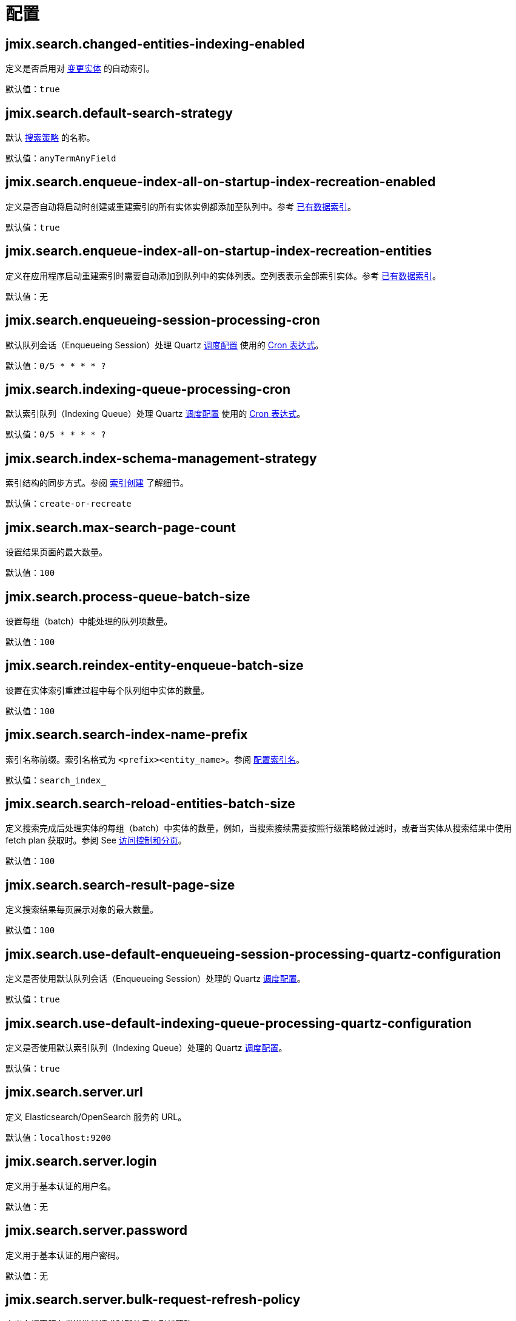 = 配置

[[jmix.search.changedEntitiesIndexingEnabled]]
== jmix.search.changed-entities-indexing-enabled

定义是否启用对 xref:config-options.adoc#tracking-changes[变更实体] 的自动索引。

默认值：`true`

[[jmix.search.defaultSearchStrategy]]
== jmix.search.default-search-strategy

默认 xref:search-in-ui.adoc#search-strategies[搜索策略] 的名称。

默认值：`anyTermAnyField`

[[jmix.search.enqueueIndexAllOnStartupIndexRecreationEnabled]]
== jmix.search.enqueue-index-all-on-startup-index-recreation-enabled

定义是否自动将启动时创建或重建索引的所有实体实例都添加至队列中。参考 xref:config-options.adoc#existing-data-indexing[已有数据索引]。

默认值：`true`

[[jmix.search.enqueueIndexAllOnStartupIndexRecreationEntities]]
== jmix.search.enqueue-index-all-on-startup-index-recreation-entities

定义在应用程序启动重建索引时需要自动添加到队列中的实体列表。空列表表示全部索引实体。参考 xref:config-options.adoc#existing-data-indexing[已有数据索引]。

默认值：无

[[jmix.search.enqueueingSessionProcessingCron]]
== jmix.search.enqueueing-session-processing-cron

默认队列会话（Enqueueing Session）处理 Quartz xref:indexing-queue.adoc#default-quartz-configuration[调度配置] 使用的 http://www.quartz-scheduler.org/documentation/quartz-2.3.0/tutorials/crontrigger.html[Cron 表达式^]。

默认值：`0/5 * * * * ?`

[[jmix.search.indexingQueueProcessingCron]]
== jmix.search.indexing-queue-processing-cron

默认索引队列（Indexing Queue）处理 Quartz xref:indexing-queue.adoc#default-quartz-configuration[调度配置] 使用的 http://www.quartz-scheduler.org/documentation/quartz-2.3.0/tutorials/crontrigger.html[Cron 表达式^]。

默认值：`0/5 * * * * ?`

[[jmix.search.indexSchemaManagementStrategy]]
== jmix.search.index-schema-management-strategy

索引结构的同步方式。参阅 xref:config-options.adoc#indexes-creation[索引创建] 了解细节。

默认值：`create-or-recreate`

[[jmix.search.maxSearchPageCount]]
== jmix.search.max-search-page-count

设置结果页面的最大数量。

默认值：`100`

[[jmix.search.processQueueBatchSize]]
== jmix.search.process-queue-batch-size

设置每组（batch）中能处理的队列项数量。

默认值：`100`

[[jmix.search.reindexEntityEnqueueBatchSize]]
== jmix.search.reindex-entity-enqueue-batch-size

设置在实体索引重建过程中每个队列组中实体的数量。

默认值：`100`

[[jmix.search.searchIndexNamePrefix]]
== jmix.search.search-index-name-prefix

索引名称前缀。索引名格式为 `<prefix><entity_name>`。参阅 xref:getting-started.adoc#configure-index-naming[配置索引名]。

默认值：`search_index_`

[[jmix.search.searchReloadEntitiesBatchSize]]
== jmix.search.search-reload-entities-batch-size

定义搜索完成后处理实体的每组（batch）中实体的数量，例如，当搜索接续需要按照行级策略做过滤时，或者当实体从搜索结果中使用 fetch plan 获取时。参阅 See xref:search-api.adoc#security-and-pagination[访问控制和分页]。

默认值：`100`

[[jmix.search.searchResultPageSize]]
== jmix.search.search-result-page-size

定义搜索结果每页展示对象的最大数量。

默认值：`100`

[[jmix.search.useDefaultEnqueueingSessionProcessingQuartzConfiguration]]
== jmix.search.use-default-enqueueing-session-processing-quartz-configuration

定义是否使用默认队列会话（Enqueueing Session）处理的 Quartz xref:indexing-queue.adoc#default-quartz-configuration[调度配置]。

默认值：`true`

[[jmix.search.useDefaultIndexingQueueProcessingQuartzConfiguration]]
== jmix.search.use-default-indexing-queue-processing-quartz-configuration

定义是否使用默认索引队列（Indexing Queue）处理的 Quartz xref:indexing-queue.adoc#default-quartz-configuration[调度配置]。

默认值：`true`

[[jmix.search.server.url]]
== jmix.search.server.url

定义 Elasticsearch/OpenSearch 服务的 URL。

默认值：`localhost:9200`

[[jmix.search.server.login]]
== jmix.search.server.login

定义用于基本认证的用户名。

默认值：无

[[jmix.search.server.password]]
== jmix.search.server.password

定义用于基本认证的用户密码。

默认值：无

[[jmix.search.server.bulkRequestRefreshPolicy]]
== jmix.search.server.bulk-request-refresh-policy

定义向搜索服务发送批量请求时所使用的刷新策略。

刷新机制可以让最近的改动能被搜索到。

* `false` - 批量请求不会触发刷新。
这个请求触发的变更会直到其他原因触发刷新后才能被搜索到，其他原因可以是显式地刷新操作或周期性的刷新（默认每秒一次）。
建议使用默认配置。除非必须同步看到改动。
* `true` - 刷新会在请求之后立即执行。
_这个模式必须在小心验证之后使用，因为有可能会引起性能问题。_
* `wait_for` - 请求不会触发刷新，但是会等待由其他因素触发的刷新。
刷新完成后才会发送请求结果。

默认值：`false`

[[jmix.search.server.ssl.certificateLocation]]
== jmix.search.server.ssl.certificate-location

定义连接搜索服务时需要使用的证书位置（如果需要的话）。

会使用 `io.jmix.core.Resources` 的规则查找提供的位置。

默认值：无

[[jmix.search.server.ssl.certificateAlias]]
== jmix.search.server.ssl.certificate-alias

定义存储在 Key Store 中证书的别名。

默认值：`es_client_ca`

[[jmix.search.server.ssl.certificateFactoryType]]
== jmix.search.server.ssl.certificate-factory-type

定义证书工厂（certificate factory）类型。

默认值：`X.509`

[[jmix.search.server.ssl.keyStoreType]]
== jmix.search.server.ssl.key-store-type

定义 key store 的类型。

默认值：`pkcs12`
